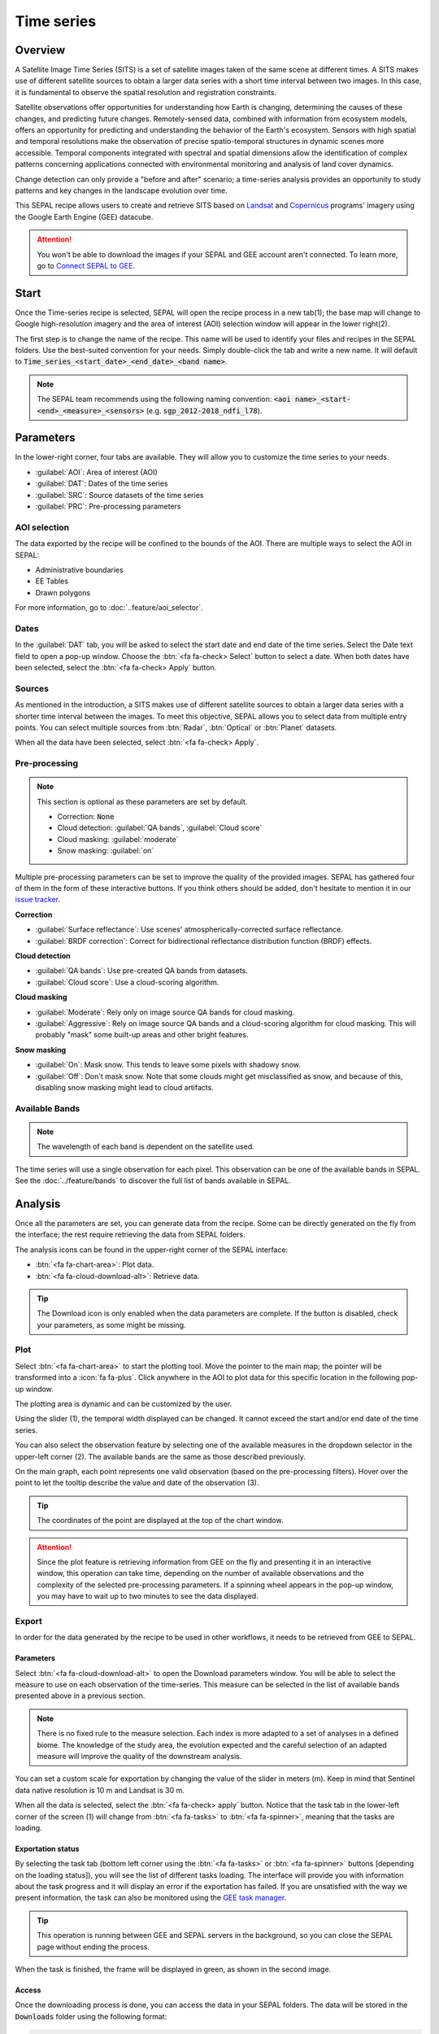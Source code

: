 Time series
===========

Overview 
--------

A Satellite Image Time Series (SITS) is a set of satellite images taken of the same scene at different times. A SITS makes use of different satellite sources to obtain a larger data series with a short time interval between two images. In this case, it is fundamental to observe the spatial resolution and registration constraints.

Satellite observations offer opportunities for understanding how Earth is changing, determining the causes of these changes, and predicting future changes. Remotely-sensed data, combined with information from ecosystem models, offers an opportunity for predicting and understanding the behavior of the Earth's ecosystem. Sensors with high spatial and temporal resolutions make the observation of precise spatio-temporal structures in dynamic scenes more accessible. Temporal components integrated with spectral and spatial dimensions allow the identification of complex patterns concerning applications connected with environmental monitoring and analysis of land cover dynamics.

Change detection can only provide a "before and after" scenario; a time-series analysis provides an opportunity to study patterns and key changes in the landscape evolution over time.

This SEPAL recipe allows users to create and retrieve SITS based on `Landsat <https://www.usgs.gov/core-science-systems/nli/landsat/data-tools>`__ and `Copernicus <https://www.copernicus.eu/>`__ programs' imagery using the Google Earth Engine (GEE) datacube.  

.. attention::

    You won't be able to download the images if your SEPAL and GEE account aren't connected. To learn more, go to `Connect SEPAL to GEE <../setup/gee.html>`__.

Start
-----

Once the Time-series recipe is selected, SEPAL will open the recipe process in a new tab(1); the base map will change to Google high-resolution imagery and the area of interest (AOI) selection window will appear in the lower right(2). 

.. thumbnail:: ../_images/cookbook/time_series/landing.png
    :group: time-series-recipe
    :title: The landing page of the Time-series recipe.

The first step is to change the name of the recipe. This name will be used to identify your files and recipes in the SEPAL folders. Use the best-suited convention for your needs. Simply double-click the tab and write a new name. It will default to :code:`Time_series_<start_date>_<end_date>_<band name>`.

.. thumbnail:: ../_images/cookbook/time_series/default_title.png
    :title: Time-series default title.
    :width: 49%

.. thumbnail:: ../_images/cookbook/time_series/title.png
    :title: Time-series modified title. 
    :width: 49%
    
.. note::

    The SEPAL team recommends using the following naming convention: :code:`<aoi name>_<start-<end>_<measure>_<sensors>` (e.g. :code:`sgp_2012-2018_ndfi_l78`).

Parameters
----------

In the lower-right corner, four tabs are available. They will allow you to customize the time series to your needs.

-   :guilabel:`AOI`: Area of interest (AOI)
-   :guilabel:`DAT`: Dates of the time series
-   :guilabel:`SRC`: Source datasets of the time series
-   :guilabel:`PRC`: Pre-processing parameters

.. thumbnail:: ../_images/cookbook/time_series/no_parameters.png
    :title: The four tabs to set up SEPAL time-series parameters.
    :group: time-series-recipe

AOI selection
^^^^^^^^^^^^^

The data exported by the recipe will be confined to the bounds of the AOI. There are multiple ways to select the AOI in SEPAL:

-   Administrative boundaries
-   EE Tables
-   Drawn polygons

For more information, go to :doc:`..feature/aoi_selector`.

.. thumbnail:: ../_images/cookbook/time_series/aoi_administrative.png
    :title: Select AOI based on administrative layers.
    :group: time-series-recipe

Dates
^^^^^

In the :guilabel:`DAT` tab, you will be asked to select the start date and end date of the time series. Select the Date text field to open a pop-up window. Choose the :btn:`<fa fa-check> Select` button to select a date. When both dates have been selected, select the :btn:`<fa fa-check> Apply` button.

.. thumbnail:: ../_images/cookbook/time_series/dates.png
    :title: Select AOI based on EE table.
    :width: 49%
    :group: time-series-recipe

.. thumbnail:: ../_images/cookbook/time_series/datepicker.png
    :title: Select AOI based on EE table.
    :width: 49%
    :group: time-series-recipe

Sources
^^^^^^^

As mentioned in the introduction, a SITS makes use of different satellite sources to obtain a larger data series with a shorter time interval between the images. To meet this objective, SEPAL allows you to select data from multiple entry points. You can select multiple sources from :btn:`Radar`, :btn:`Optical` or :btn:`Planet` datasets.

When all the data have been selected, select :btn:`<fa fa-check> Apply`.

.. thumbnail:: ../_images/cookbook/time_series/sources.png
    :title: The Sources panel to select the different datasets that will be used in the time-series.
    :group: time-series-recipe

Pre-processing
^^^^^^^^^^^^^^

.. note::

    This section is optional as these parameters are set by default.

    -   Correction: :code:`None`
    -   Cloud detection: :guilabel:`QA bands`, :guilabel:`Cloud score`
    -   Cloud masking: :guilabel:`moderate`
    -   Snow masking: :guilabel:`on`

Multiple pre-processing parameters can be set to improve the quality of the provided images. SEPAL has gathered four of them in the form of these interactive buttons. If you think others should be added, don't hesitate to mention it in our `issue tracker <https://github.com/openforis/sepal/issues/new/choose>`__.

**Correction**

-   :guilabel:`Surface reflectance`: Use scenes' atmospherically-corrected surface reflectance.
-   :guilabel:`BRDF correction`: Correct for bidirectional reflectance distribution function (BRDF) effects.

**Cloud detection**

-   :guilabel:`QA bands`: Use pre-created QA bands from datasets.
-   :guilabel:`Cloud score`: Use a cloud-scoring algorithm.

**Cloud masking**

-   :guilabel:`Moderate`: Rely only on image source QA bands for cloud masking.
-   :guilabel:`Aggressive`: Rely on image source QA bands and a cloud-scoring algorithm for cloud masking. This will probably "mask" some built-up areas and other bright features.

**Snow masking**
    
-   :guilabel:`On`: Mask snow. This tends to leave some pixels with shadowy snow.
-   :guilabel:`Off`: Don't mask snow. Note that some clouds might get misclassified as snow, and because of this, disabling snow masking might lead to cloud artifacts.


.. thumbnail:: ../_images/cookbook/time_series/pre_processing.png
    :title: The Pre-processing panel to select the extra filtering processes that will improve the quality of the provided images.
    :group: time-series-recipe

Available Bands
^^^^^^^^^^^^^^^

.. note:: 

    The wavelength of each band is dependent on the satellite used.

The time series will use a single observation for each pixel. This observation can be one of the available bands in SEPAL. See the :doc:`../feature/bands` to discover the full list of bands available in SEPAL.

Analysis
--------

Once all the parameters are set, you can generate data from the recipe. Some can be directly generated on the fly from the interface; the rest require retrieving the data from SEPAL folders.

The analysis icons can be found in the upper-right corner of the SEPAL interface: 

- :btn:`<fa fa-chart-area>`: Plot data.
- :btn:`<fa fa-cloud-download-alt>`: Retrieve data.

.. thumbnail:: ../_images/cookbook/time_series/data_analysis.png
    :title: The two tabs used to plot or retrieve time-series data.
    :group: time-series-recipe

.. tip::

    The Download icon is only enabled when the data parameters are complete. If the button is disabled, check your parameters, as some might be missing. 

Plot
^^^^

Select :btn:`<fa fa-chart-area>` to start the plotting tool. Move the pointer to the main map; the pointer will be transformed into a :icon:`fa fa-plus`. Click anywhere in the AOI to plot data for this specific location in the following pop-up window. 

The plotting area is dynamic and can be customized by the user.

Using the slider (1), the temporal width displayed can be changed. It cannot exceed the start and/or end date of the time series. 

You can also select the observation feature by selecting one of the available measures in the dropdown selector in the upper-left corner (2). The available bands are the same as those described previously. 

On the main graph, each point represents one valid observation (based on the pre-processing filters). Hover over the point to let the tooltip describe the value and date of the observation (3). 

.. tip:: 

    The coordinates of the point are displayed at the top of the chart window.

.. thumbnail:: ../_images/cookbook/time_series/plot.png
    :title: Plot chart pop-up window providing all of the available information on one single pixel alongside the time series.
    :group: time-series-recipe

.. attention:: 

    Since the plot feature is retrieving information from GEE on the fly and presenting it in an interactive window, this operation can take time, depending on the number of available observations and the complexity of the selected pre-processing parameters. If a spinning wheel appears in the pop-up window, you may have to wait up to two minutes to see the data displayed.

    .. thumbnail:: ../_images/cookbook/time_series/plot_loading.png
        :title: Plot chart pop-up window providing all the available information on one single pixel alongside the time series. If there are numerous observations and complex pre-processing, retrieving the data to SEPAL can take up to two minutes. 
        :group: time-series-recipe

Export
^^^^^^

In order for the data generated by the recipe to be used in other workflows, it needs to be retrieved from GEE to SEPAL.

Parameters 
""""""""""
Select :btn:`<fa fa-cloud-download-alt>` to open the Download parameters window. You will be able to select the measure to use on each observation of the time-series. This measure can be selected in the list of available bands presented above in a previous section.

.. note:: 

    There is no fixed rule to the measure selection. Each index is more adapted to a set of analyses in a defined biome. The knowledge of the study area, the evolution expected and the careful selection of an adapted measure will improve the quality of the downstream analysis.

You can set a custom scale for exportation by changing the value of the slider in meters (m). Keep in mind that Sentinel data native resolution is 10 m and Landsat is 30 m.

When all the data is selected, select the :btn:`<fa fa-check> apply` button. Notice that the task tab in the lower-left corner of the screen (1) will change from :btn:`<fa fa-tasks>` to :btn:`<fa fa-spinner>`, meaning that the tasks are loading.

.. thumbnail:: ../_images/cookbook/time_series/export_param.png
    :title: Select the parameters of the exportation process to retrieve the data from GEE to SEPAL's folders.
    :group: time-series-recipe


Exportation status
""""""""""""""""""

By selecting the task tab (bottom left corner using the :btn:`<fa fa-tasks>` or :btn:`<fa fa-spinner>` buttons [depending on the loading status]), you will see the list of different tasks loading. The interface will provide you with information about the task progress and it will display an error if the exportation has failed. If you are unsatisfied with the way we present information, the task can also be monitored using the `GEE task manager <https://code.earthengine.google.com/tasks>`__.

.. tip::

    This operation is running between GEE and SEPAL servers in the background, so you can close the SEPAL page without ending the process.

When the task is finished, the frame will be displayed in green, as shown in the second image.

.. thumbnail:: ../_images/cookbook/time_series/download.png
    :width: 49%
    :title: Evolution of the downloading process of the recipe displayed in the task manager of SEPAL.
    :group: time-series-recipe

.. thumbnail:: ../_images/cookbook/time_series/download_complete.png
    :width: 49%
    :title: Completed downloading process of the recipe displayed in the task manager of SEPAL.
    :group: time-series-recipe

Access
""""""

Once the downloading process is done, you can access the data in your SEPAL folders. The data will be stored in the :code:`Downloads` folder using the following format:

.. code-block::

    .
    └── downloads
        └── <TS name>
            ├── <tile number>
            │   ├── chunk-<start date>_<end date>
            │   │   ├── <TS name>_<tile number>_<start_date>_<end date>-<gee tiling id>.tif
            │   │   ├── ...
            │   │   └── <TS name>_<tile number>_<start_date>_<end date>-<gee tiling id>.tif
            │   ├── ...
            │   ├── chunk-<start date>_<end date>
            │   ├── tile-<gee tiling id>
            │   │   └── stack.vrt
            │   ├── ...
            │   ├── tile-<gee tiling id>
            │   ├── dates.csv
            │   └── stack.vrt
            ├── ...
            └── <tile number>

.. attention::

    Understanding how images are stored in a Time series is only required if you want to manually use them. The SEPAL applications are bound to this tiling system and can digest this information for you.

The data are stored in a folder using the name of the time series as it was labeled in the first section of this document. The SEPAL team was forced to use this folder structure as GEE is unable to export an :code:`ee.ImageCollection`. As the number of data is spatially too big to be exported at once, the data are divided into smaller pieces and reassembled in a :code:`stack.vrt` file. 

The AOI provided by the user will be divided into multiple SEPAL tiles. The AOI is a :code:`ee.FeatureCollection`; each feature is downloaded in a different tile. If the Tile is bigger than 2°x2° (EPSG:4326), then the feature is divided again until all the tiles are smaller than the maximum 2° size. The tiles are identified by their :code:`<tile_number>`.

To limit the size of the downloaded images, in each SEPAL tile, the time period is divided into chunks of 3 months. They are identified by their :code:`<chunk-<start>_<end>`. Chunks are image folders. As a SEPAL tile is still bigger than what GEE can download at once, the images are divided into GEE tiles. This tiling system uses its own identification system (000000xxxx-000000xxxx). Consequently, chunks contain tile raster images. Each one of these images is composed of one band per observation date, with the value of the measure for each pixel. The bands are named with the date. 

To gather all these rasters together, a first agregation on time is performed. One :code:`stack.vrt` is created per GEE tile, meaning that each :code:`stack.vrt`file contains all the :code:`*<gee tiling id>.tif` contained in each chunk, reconstituting the full time period on the smallest spatial unit: the GEE tile. Each file is stored in a folder called :code:`tile-<gee tiling id>`.

Finally, information is gathered spatially at the SEPAL tile level in the main :code:`stack.vrt` file.

The last file: :code:`date.csv` gathers all the observation dates in chronological order.

.. note::

    The dates contained in :code:`date.csv` can differ from one SEPAL tile to another, due to data availability and pre-processing filters.

.. tip:: 

    The full folder with a consistent treefolder is required to read the `.vrt`

Here is an example of a real TS folder:

.. code-block::

    .
    └── downloads
        └── tutorial_TS
            ├── 1
            │   ├── chunk-2012-01-01_2012-04-01
            │   │   ├── tutorial_TS_1_2012-01-01_2012-04-01-0000000000-0000000000.tif
            │   │   ├── ...
            │   │   └── tutorial_TS_1_2012-01-01_2012-04-01-0000002560-0000001024.tif
            │   ├── ...
            │   ├── chunk-2018-10-01_2018-12-31
            │   ├── tile-0000000000-0000000000
            │   │   └── stack.vrt
            │   ├── ...
            │   ├── tile-0000002560-0000001024
            │   ├── dates.csv
            │   └── stack.vrt
            ├── ...
            └── 3

.. important::

    Now that you have downloaded the TS to your SEPAL account, it can be downloaded to your computer using `FileZilla <../setup.filezilla.html>`__ or used in one of our `time-series analysis modules <../modules/time-series.html>`__.
